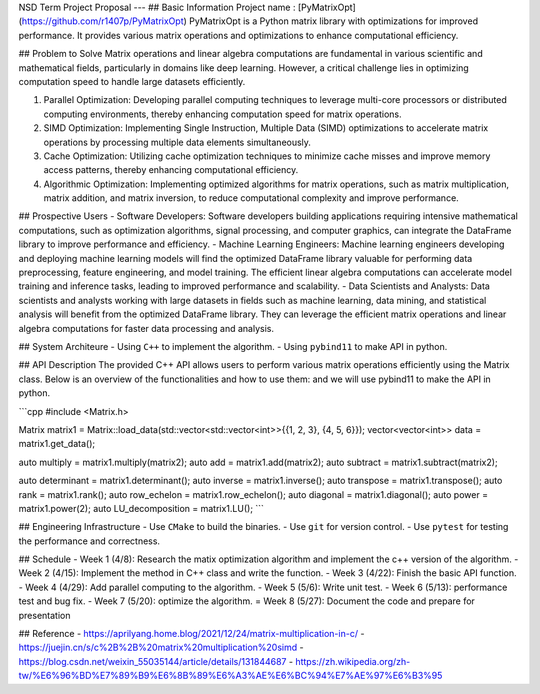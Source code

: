 NSD Term Project Proposal
---
## Basic Information
Project name : [PyMatrixOpt](https://github.com/r1407p/PyMatrixOpt)
PyMatrixOpt is a Python matrix library with optimizations for improved performance. It provides various matrix operations and optimizations to enhance computational efficiency.

## Problem to Solve
Matrix operations and linear algebra computations are fundamental in various scientific and mathematical fields, particularly in domains like deep learning. However, a critical challenge lies in optimizing computation speed to handle large datasets efficiently. 

1. Parallel Optimization: Developing parallel computing techniques to leverage multi-core processors or distributed computing environments, thereby enhancing computation speed for matrix operations.
2. SIMD Optimization: Implementing Single Instruction, Multiple Data (SIMD) optimizations to accelerate matrix operations by processing multiple data elements simultaneously.
3. Cache Optimization: Utilizing cache optimization techniques to minimize cache misses and improve memory access patterns, thereby enhancing computational efficiency.
4. Algorithmic Optimization: Implementing optimized algorithms for matrix operations, such as matrix multiplication, matrix addition, and matrix inversion, to reduce computational complexity and improve performance.

## Prospective Users
- Software Developers: Software developers building applications requiring intensive mathematical computations, such as optimization algorithms, signal processing, and computer graphics, can integrate the DataFrame library to improve performance and efficiency. 
- Machine Learning Engineers: Machine learning engineers developing and deploying machine learning models will find the optimized DataFrame library valuable for performing data preprocessing, feature engineering, and model training. The efficient linear algebra computations can accelerate model training and inference tasks, leading to improved performance and scalability.
- Data Scientists and Analysts: Data scientists and analysts working with large datasets in fields such as machine learning, data mining, and statistical analysis will benefit from the optimized DataFrame library. They can leverage the efficient matrix operations and linear algebra computations for faster data processing and analysis.

## System Architeure
- Using ``C++`` to implement the algorithm.
- Using ``pybind11`` to make API in python.

## 
API Description
The provided C++ API allows users to perform various matrix operations efficiently using the Matrix class. Below is an overview of the functionalities and how to use them:
and we will use pybind11 to make the API in python.

```cpp
#include <Matrix.h>

Matrix matrix1 = Matrix::load_data(std::vector<std::vector<int>>{{1, 2, 3}, {4, 5, 6}});
vector<vector<int>> data = matrix1.get_data();

auto multiply = matrix1.multiply(matrix2);
auto add = matrix1.add(matrix2);
auto subtract = matrix1.subtract(matrix2);

auto determinant = matrix1.determinant();
auto inverse = matrix1.inverse();
auto transpose = matrix1.transpose();
auto rank = matrix1.rank();
auto row_echelon = matrix1.row_echelon();
auto diagonal = matrix1.diagonal();
auto power = matrix1.power(2);
auto LU_decomposition = matrix1.LU();
```

## Engineering Infrastructure
- Use ``CMake`` to build the binaries.
- Use ``git`` for version control.
- Use ``pytest`` for testing the performance and correctness.

## Schedule
- Week 1 (4/8): Research the matix optimization algorithm and implement the c++ version of the algorithm.
- Week 2 (4/15): Implement the method in C++ class and write the function.
- Week 3 (4/22): Finish the basic API function.
- Week 4 (4/29): Add parallel computing to the algorithm.
- Week 5 (5/6): Write unit test.
- Week 6 (5/13): performance test and bug fix.
- Week 7 (5/20): optimize the algorithm.
= Week 8 (5/27): Document the code and prepare for presentation

## Reference
- https://aprilyang.home.blog/2021/12/24/matrix-multiplication-in-c/
- https://juejin.cn/s/c%2B%2B%20matrix%20multiplication%20simd
- https://blog.csdn.net/weixin_55035144/article/details/131844687
- https://zh.wikipedia.org/zh-tw/%E6%96%BD%E7%89%B9%E6%8B%89%E6%A3%AE%E6%BC%94%E7%AE%97%E6%B3%95